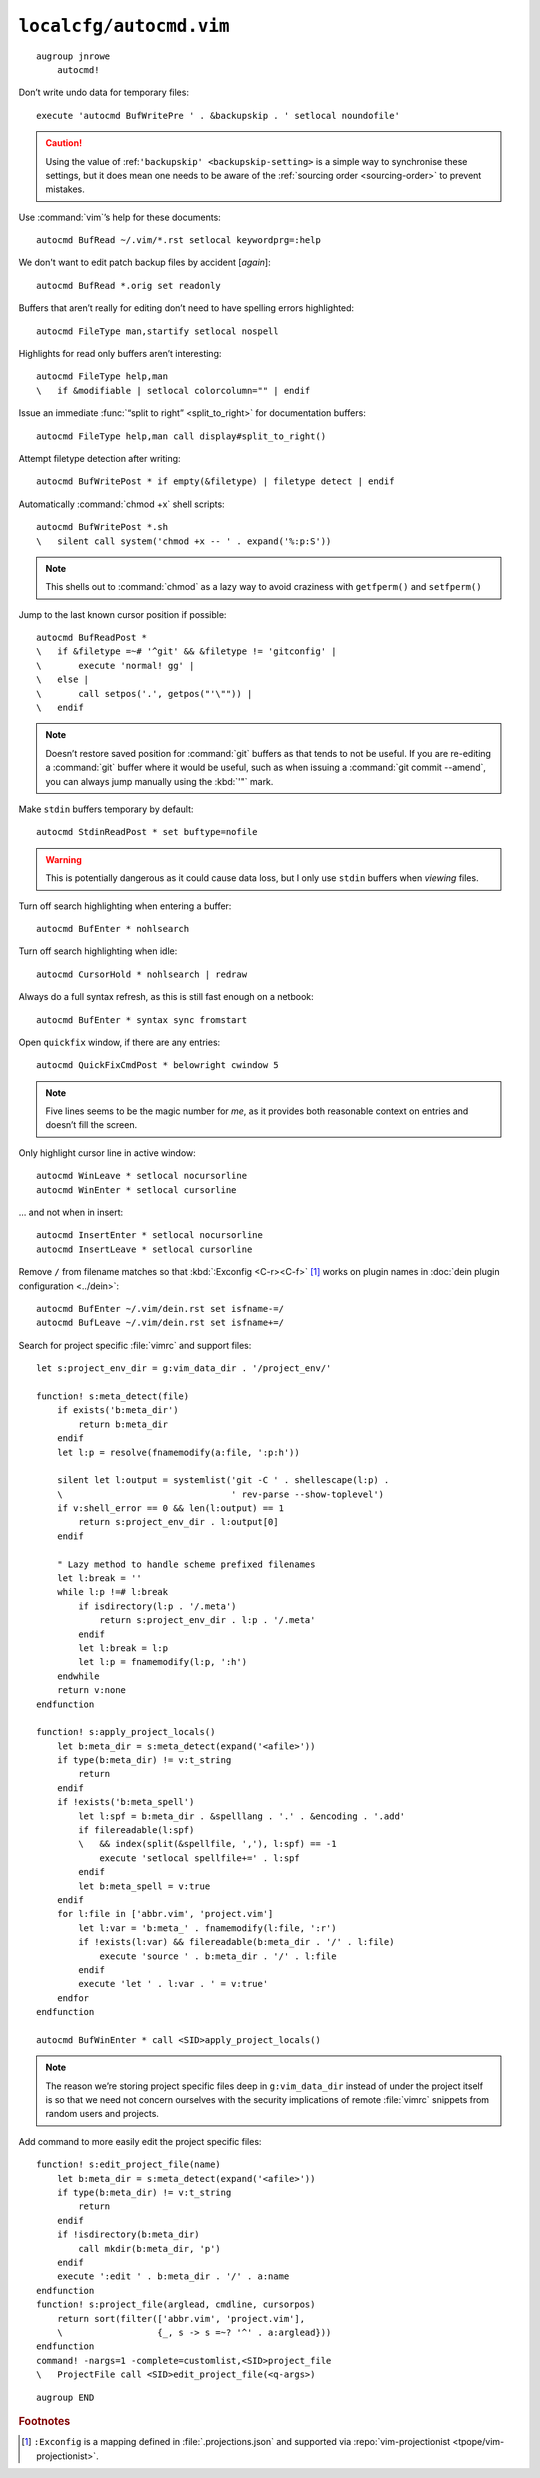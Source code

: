 ``localcfg/autocmd.vim``
========================

::

    augroup jnrowe
        autocmd!

.. _disable-undo-file:

Don’t write undo data for temporary files::

        execute 'autocmd BufWritePre ' . &backupskip . ' setlocal noundofile'

.. caution::

    Using the value of :ref:``'backupskip' <backupskip-setting>`` is a simple
    way to synchronise these settings, but it does mean one needs to be aware of
    the :ref:`sourcing order <sourcing-order>` to prevent mistakes.

Use :command:`vim`’s help for these documents::

        autocmd BufRead ~/.vim/*.rst setlocal keywordprg=:help

We don't want to edit patch backup files by accident [*again*]::

        autocmd BufRead *.orig set readonly

Buffers that aren’t really for editing don’t need to have spelling errors
highlighted::

        autocmd FileType man,startify setlocal nospell

Highlights for read only buffers aren’t interesting::

        autocmd FileType help,man
        \   if &modifiable | setlocal colorcolumn="" | endif

Issue an immediate :func:`“split to right” <split_to_right>` for documentation
buffers::

        autocmd FileType help,man call display#split_to_right()

Attempt filetype detection after writing::

        autocmd BufWritePost * if empty(&filetype) | filetype detect | endif

Automatically :command:`chmod +x` shell scripts::

        autocmd BufWritePost *.sh
        \   silent call system('chmod +x -- ' . expand('%:p:S'))

.. note::

    This shells out to :command:`chmod` as a lazy way to avoid craziness with
    ``getfperm()`` and ``setfperm()``

Jump to the last known cursor position if possible::

        autocmd BufReadPost *
        \   if &filetype =~# '^git' && &filetype != 'gitconfig' |
        \       execute 'normal! gg' |
        \   else |
        \       call setpos('.', getpos("'\"")) |
        \   endif

.. note::

    Doesn’t restore saved position for :command:`git` buffers as that tends to
    not be useful.  If you are re-editing a :command:`git` buffer where it would
    be useful, such as when issuing a :command:`git commit --amend`, you can
    always jump manually using the :kbd:`'"` mark.

Make ``stdin`` buffers temporary by default::

        autocmd StdinReadPost * set buftype=nofile

.. warning::

    This is potentially dangerous as it could cause data loss, but I only use
    ``stdin`` buffers when *viewing* files.

Turn off search highlighting when entering a buffer::

        autocmd BufEnter * nohlsearch

Turn off search highlighting when idle::

        autocmd CursorHold * nohlsearch | redraw

Always do a full syntax refresh, as this is still fast enough on a netbook::

        autocmd BufEnter * syntax sync fromstart

Open ``quickfix`` window, if there are any entries::

        autocmd QuickFixCmdPost * belowright cwindow 5

.. note::

    Five lines seems to be the magic number for *me*, as it provides both
    reasonable context on entries and doesn’t fill the screen.

.. _dynamic-cursorline:

Only highlight cursor line in active window::

        autocmd WinLeave * setlocal nocursorline
        autocmd WinEnter * setlocal cursorline

… and not when in insert::

        autocmd InsertEnter * setlocal nocursorline
        autocmd InsertLeave * setlocal cursorline

Remove ``/`` from filename matches so that :kbd:`:Exconfig <C-r><C-f>` [#]_
works on plugin names in :doc:`dein plugin configuration <../dein>`::

        autocmd BufEnter ~/.vim/dein.rst set isfname-=/
        autocmd BufLeave ~/.vim/dein.rst set isfname+=/

Search for project specific :file:`vimrc` and support files::

        let s:project_env_dir = g:vim_data_dir . '/project_env/'

        function! s:meta_detect(file)
            if exists('b:meta_dir')
                return b:meta_dir
            endif
            let l:p = resolve(fnamemodify(a:file, ':p:h'))

            silent let l:output = systemlist('git -C ' . shellescape(l:p) .
            \                                ' rev-parse --show-toplevel')
            if v:shell_error == 0 && len(l:output) == 1
                return s:project_env_dir . l:output[0]
            endif

            " Lazy method to handle scheme prefixed filenames
            let l:break = ''
            while l:p !=# l:break
                if isdirectory(l:p . '/.meta')
                    return s:project_env_dir . l:p . '/.meta'
                endif
                let l:break = l:p
                let l:p = fnamemodify(l:p, ':h')
            endwhile
            return v:none
        endfunction

        function! s:apply_project_locals()
            let b:meta_dir = s:meta_detect(expand('<afile>'))
            if type(b:meta_dir) != v:t_string
                return
            endif
            if !exists('b:meta_spell')
                let l:spf = b:meta_dir . &spelllang . '.' . &encoding . '.add'
                if filereadable(l:spf)
                \   && index(split(&spellfile, ','), l:spf) == -1
                    execute 'setlocal spellfile+=' . l:spf
                endif
                let b:meta_spell = v:true
            endif
            for l:file in ['abbr.vim', 'project.vim']
                let l:var = 'b:meta_' . fnamemodify(l:file, ':r')
                if !exists(l:var) && filereadable(b:meta_dir . '/' . l:file)
                    execute 'source ' . b:meta_dir . '/' . l:file
                endif
                execute 'let ' . l:var . ' = v:true'
            endfor
        endfunction

        autocmd BufWinEnter * call <SID>apply_project_locals()

.. note::

    The reason we’re storing project specific files deep in ``g:vim_data_dir``
    instead of under the project itself is so that we need not concern ourselves
    with the security implications of remote :file:`vimrc` snippets from random
    users and projects.

Add command to more easily edit the project specific files::

        function! s:edit_project_file(name)
            let b:meta_dir = s:meta_detect(expand('<afile>'))
            if type(b:meta_dir) != v:t_string
                return
            endif
            if !isdirectory(b:meta_dir)
                call mkdir(b:meta_dir, 'p')
            endif
            execute ':edit ' . b:meta_dir . '/' . a:name
        endfunction
        function! s:project_file(arglead, cmdline, cursorpos)
            return sort(filter(['abbr.vim', 'project.vim'],
            \                  {_, s -> s =~? '^' . a:arglead}))
        endfunction
        command! -nargs=1 -complete=customlist,<SID>project_file
        \   ProjectFile call <SID>edit_project_file(<q-args>)

::

    augroup END

.. rubric:: Footnotes

.. [#] ``:Exconfig`` is a mapping defined in :file:`.projections.json` and
       supported via :repo:`vim-projectionist <tpope/vim-projectionist>`.
